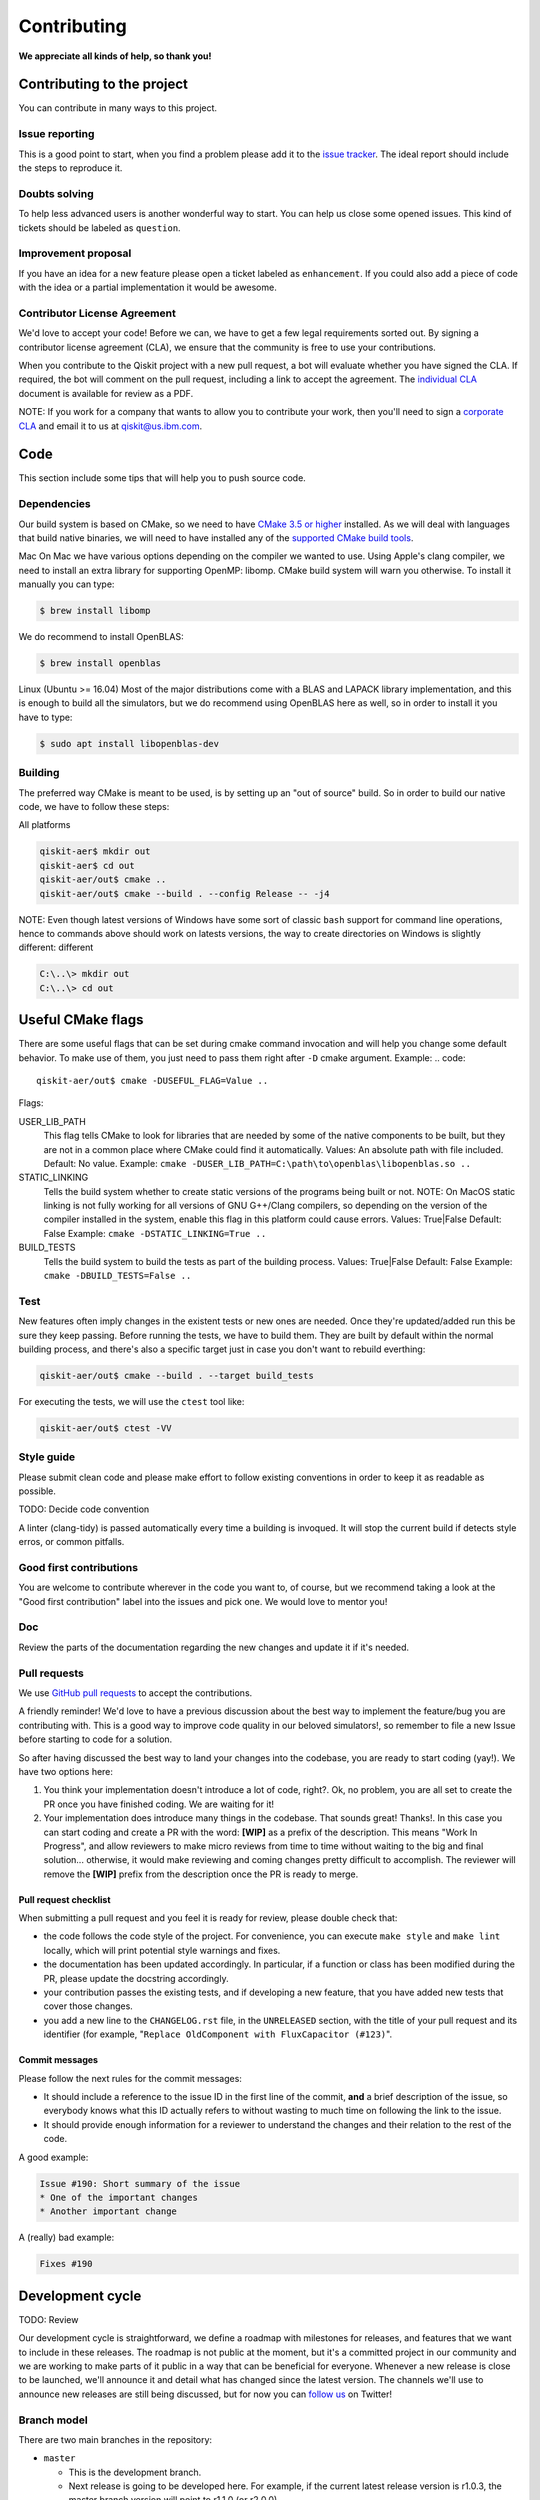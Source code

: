 Contributing
============

**We appreciate all kinds of help, so thank you!**

Contributing to the project
---------------------------

You can contribute in many ways to this project.

Issue reporting
~~~~~~~~~~~~~~~

This is a good point to start, when you find a problem please add
it to the `issue tracker <https://github.com/Qiskit/qiskit-terra/issues>`_.
The ideal report should include the steps to reproduce it.

Doubts solving
~~~~~~~~~~~~~~

To help less advanced users is another wonderful way to start. You can
help us close some opened issues. This kind of tickets should be
labeled as ``question``.

Improvement proposal
~~~~~~~~~~~~~~~~~~~~

If you have an idea for a new feature please open a ticket labeled as
``enhancement``. If you could also add a piece of code with the idea
or a partial implementation it would be awesome.

Contributor License Agreement
~~~~~~~~~~~~~~~~~~~~~~~~~~~~~

We'd love to accept your code! Before we can, we have to get a few legal
requirements sorted out. By signing a contributor license agreement (CLA), we
ensure that the community is free to use your contributions.

When you contribute to the Qiskit project with a new pull request, a bot will
evaluate whether you have signed the CLA. If required, the bot will comment on
the pull request,  including a link to accept the agreement. The
`individual CLA <https://qiskit.org/license/qiskit-cla.pdf>`_ document is
available for review as a PDF.

NOTE: If you work for a company that wants to allow you to contribute your work,
then you'll need to sign a `corporate CLA <https://qiskit.org/license/qiskit-corporate-cla.pdf>`_
and email it to us at qiskit@us.ibm.com.

Code
----

This section include some tips that will help you to push source code.

Dependencies
~~~~~~~~~~~~

Our build system is based on CMake, so we need to have `CMake 3.5 or higher <https://cmake.org/>`_
installed. As we will deal with languages that build native binaries, we will
need to have installed any of the `supported CMake build tools <https://cmake.org/cmake/help/v3.5/manual/cmake-generators.7.html>`_.

Mac
On Mac we have various options depending on the compiler we wanted to use.
Using Apple's clang compiler, we need to install an extra library for supporting
OpenMP: libomp. CMake build system will warn you otherwise. To install it manually
you can type:

.. code::

    $ brew install libomp

We do recommend to install OpenBLAS:

.. code::

    $ brew install openblas

Linux (Ubuntu >= 16.04)
Most of the major distributions come with a BLAS and LAPACK library implementation,
and this is enough to build all the simulators, but we do recommend using OpenBLAS
here as well, so in order to install it you have to type:

.. code::

    $ sudo apt install libopenblas-dev


Building
~~~~~~~~

The preferred way CMake is meant to be used, is by setting up an "out of source" build.
So in order to build our native code, we have to follow these steps:

All platforms

.. code::

    qiskit-aer$ mkdir out
    qiskit-aer$ cd out
    qiskit-aer/out$ cmake ..
    qiskit-aer/out$ cmake --build . --config Release -- -j4

NOTE: Even though latest versions of Windows have some sort of classic ``bash`` support
for command line operations, hence to commands above should work on latests versions,
the way to create directories on Windows is slightly different:
different

.. code::

    C:\..\> mkdir out
    C:\..\> cd out
    
Useful CMake flags
------------------

There are some useful flags that can be set during cmake command invocation and
will help you change some default behavior. To make use of them, you just need to
pass them right after ``-D`` cmake argument. Example:
.. code::

    qiskit-aer/out$ cmake -DUSEFUL_FLAG=Value ..

Flags:

USER_LIB_PATH
    This flag tells CMake to look for libraries that are needed by some of the native
    components to be built, but they are not in a common place where CMake could find
    it automatically.
    Values: An absolute path with file included.
    Default: No value.
    Example: ``cmake -DUSER_LIB_PATH=C:\path\to\openblas\libopenblas.so ..``

STATIC_LINKING
    Tells the build system whether to create static versions of the programs being built or not.
    NOTE: On MacOS static linking is not fully working for all versions of GNU G++/Clang
    compilers, so depending on the version of the compiler installed in the system,
    enable this flag in this platform could cause errors.
    Values: True|False
    Default: False
    Example: ``cmake -DSTATIC_LINKING=True ..``

BUILD_TESTS
    Tells the build system to build the tests as part of the building process.
    Values: True|False
    Default: False
    Example: ``cmake -DBUILD_TESTS=False ..``

Test
~~~~

New features often imply changes in the existent tests or new ones are
needed. Once they're updated/added run this be sure they keep passing.
Before running the tests, we have to build them. They are built by default
within the normal building process, and there's also a specific target just in
case you don't want to rebuild everthing:

.. code::

    qiskit-aer/out$ cmake --build . --target build_tests

For executing the tests, we will use the ``ctest`` tool like:

.. code::

    qiskit-aer/out$ ctest -VV


Style guide
~~~~~~~~~~~

Please submit clean code and please make effort to follow existing conventions
in order to keep it as readable as possible.

TODO: Decide code convention

A linter (clang-tidy) is passed automatically every time a building is
invoqued. It will stop the current build if detects style erros, or common pitfalls.


Good first contributions
~~~~~~~~~~~~~~~~~~~~~~~~

You are welcome to contribute wherever in the code you want to, of course, but
we recommend taking a look at the "Good first contribution" label into the
issues and pick one. We would love to mentor you!

Doc
~~~

Review the parts of the documentation regarding the new changes and update it
if it's needed.

Pull requests
~~~~~~~~~~~~~

We use `GitHub pull requests <https://help.github.com/articles/about-pull-requests>`_
to accept the contributions.

A friendly reminder! We'd love to have a previous discussion about the best way to
implement the feature/bug you are contributing with. This is a good way to
improve code quality in our beloved simulators!, so remember to file a new Issue before
starting to code for a solution.

So after having discussed the best way to land your changes into the codebase,
you are ready to start coding (yay!). We have two options here:

1. You think your implementation doesn't introduce a lot of code, right?. Ok,
   no problem, you are all set to create the PR once you have finished coding.
   We are waiting for it!
2. Your implementation does introduce many things in the codebase. That sounds
   great! Thanks!. In this case you can start coding and create a PR with the
   word: **[WIP]** as a prefix of the description. This means "Work In
   Progress", and allow reviewers to make micro reviews from time to time
   without waiting to the big and final solution... otherwise, it would make
   reviewing and coming changes pretty difficult to accomplish. The reviewer
   will remove the **[WIP]** prefix from the description once the PR is ready
   to merge.

Pull request checklist
""""""""""""""""""""""

When submitting a pull request and you feel it is ready for review, please
double check that:

* the code follows the code style of the project. For convenience, you can
  execute ``make style`` and ``make lint`` locally, which will print potential
  style warnings and fixes.
* the documentation has been updated accordingly. In particular, if a function
  or class has been modified during the PR, please update the docstring
  accordingly.
* your contribution passes the existing tests, and if developing a new feature,
  that you have added new tests that cover those changes.
* you add a new line to the ``CHANGELOG.rst`` file, in the ``UNRELEASED``
  section, with the title of your pull request and its identifier (for example,
  "``Replace OldComponent with FluxCapacitor (#123)``".

Commit messages
"""""""""""""""

Please follow the next rules for the commit messages:

- It should include a reference to the issue ID in the first line of the commit,
  **and** a brief description of the issue, so everybody knows what this ID
  actually refers to without wasting to much time on following the link to the
  issue.

- It should provide enough information for a reviewer to understand the changes
  and their relation to the rest of the code.

A good example:

.. code::

    Issue #190: Short summary of the issue
    * One of the important changes
    * Another important change

A (really) bad example:

.. code::

    Fixes #190

Development cycle
-----------------

TODO: Review

Our development cycle is straightforward, we define a roadmap with milestones
for releases, and features that we want to include in these releases. The
roadmap is not public at the moment, but it's a committed project in our
community and we are working to make parts of it public in a way that can be
beneficial for everyone. Whenever a new release is close to be launched, we'll
announce it and detail what has changed since the latest version.
The channels we'll use to announce new releases are still being discussed, but
for now you can `follow us <https://twitter.com/qiskit>`_ on Twitter!

Branch model
~~~~~~~~~~~~

There are two main branches in the repository:

- ``master``

  - This is the development branch.
  - Next release is going to be developed here. For example, if the current
    latest release version is r1.0.3, the master branch version will point to
    r1.1.0 (or r2.0.0).
  - You should expect this branch to be updated very frequently.
  - Even though we are always doing our best to not push code that breaks
    things, is more likely to eventually push code that breaks something...
    we will fix it ASAP, promise :).
  - This should not be considered as a stable branch to use in production
    environments.
  - The API of the SDK could change without prior notice.

- ``stable``

  - This is our stable release branch.
  - It's always synchronized with the latest distributed package, as for now,
    the package you can download from pip.
  - The code in this branch is well tested and should be free of errors
    (unfortunately sometimes it's not).
  - This is a stable branch (as the name suggest), meaning that you can expect
    stable software ready for production environments.
  - All the tags from the release versions are created from this branch.

Release cycle
~~~~~~~~~~~~~

TODO: Review

From time to time, we will release brand new versions of the Qiskit SDK. These
are well-tested versions of the software.

When the time for a new release has come, we will:

1. Merge the ``master`` branch with the ``stable`` branch.
2. Create a new tag with the version number in the ``stable`` branch.
3. Crate and distribute the pip package.
4. Change the ``master`` version to the next release version.
5. Announce the new version to the world!

The ``stable`` branch should only receive changes in the form of bug fixes, so the
third version number (the maintenance number: [major].[minor].[maintenance])
will increase on every new change.

What version should I use: development or stable?
~~~~~~~~~~~~~~~~~~~~~~~~~~~~~~~~~~~~~~~~~~~~~~~~~

TODO: TBD

Documentation
-------------

TODO: TBD